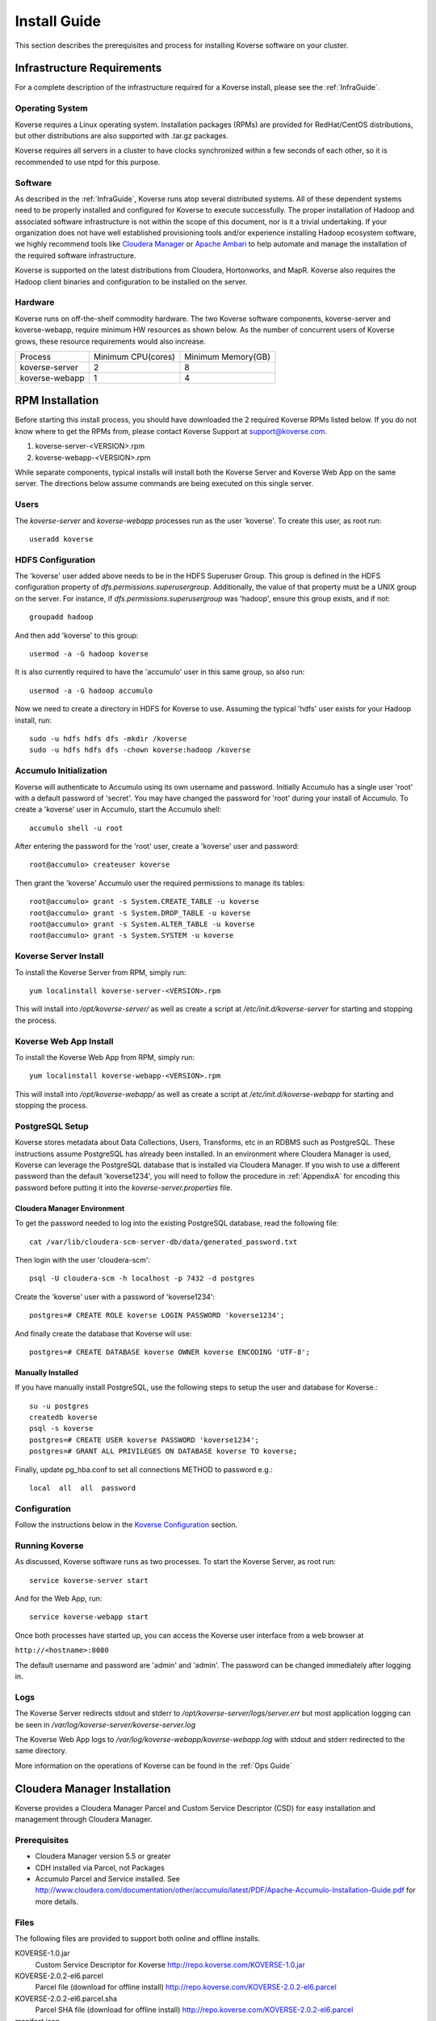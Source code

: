 
.. _InstallGuide:

==============
Install Guide
==============

This section describes the prerequisites and process for installing Koverse software on your cluster.

Infrastructure Requirements
^^^^^^^^^^^^^^^^^^^^^^^^^^^
For a complete description of the infrastructure required for a Koverse install, please see the :ref:`InfraGuide`.

Operating System
----------------
Koverse requires a Linux operating system. Installation packages (RPMs) are provided for RedHat/CentOS distributions, but other distributions are also supported with .tar.gz packages.

Koverse requires all servers in a cluster to have clocks synchronized within a few seconds of each other, so it is recommended to use ntpd for this purpose.

Software
--------
As described in the :ref:`InfraGuide`, Koverse runs atop several distributed systems. All of these dependent systems need to be properly installed and configured for Koverse to execute successfully. The proper installation of Hadoop and associated software infrastructure is not within the scope of this document, nor is it a trivial undertaking. If your organization does not have well established provisioning tools and/or experience installing Hadoop ecosystem software, we highly recommend tools like `Cloudera Manager`_ or `Apache Ambari`_ to help automate and manage the installation of the required software infrastructure.

.. _Cloudera Manager: https://cloudera.com/products/cloudera-manager.html
.. _Apache Ambari: http://hortonworks.com/hadoop/ambari/

Koverse is supported on the latest distributions from Cloudera, Hortonworks, and MapR. Koverse also requires the Hadoop client binaries and configuration to be installed on the server.


Hardware
--------
Koverse runs on off-the-shelf commodity hardware. The two Koverse software components, koverse-server and koverse-webapp, require minimum HW resources as shown below. As the number of concurrent users of Koverse grows, these resource requirements would also increase.

+----------------+--------------------+--------------------+
| Process        | Minimum CPU(cores) | Minimum Memory(GB) |
+----------------+--------------------+--------------------+
| koverse-server | 2                  | 8                  |
+----------------+--------------------+--------------------+
| koverse-webapp | 1                  | 4                  |
+----------------+--------------------+--------------------+


.. _RpmInstallation:

RPM Installation
^^^^^^^^^^^^^^^^

Before starting this install process, you should have downloaded the 2 required Koverse RPMs listed below. If you do not know where to get the RPMs from, please contact Koverse Support at support@koverse.com.

#. koverse-server-<VERSION>.rpm
#. koverse-webapp-<VERSION>.rpm

While separate components, typical installs will install both the Koverse Server and Koverse Web App on the same server. The directions below assume commands are being executed on this single server.

Users
-----

The *koverse-server* and *koverse-webapp* processes run as the user 'koverse'. To create this user, as root run::

  useradd koverse

HDFS Configuration
------------------

The 'koverse' user added above needs to be in the HDFS Superuser Group. This group is defined in the HDFS configuration property of *dfs.permissions.superusergroup*. Additionally, the value of that property must be a UNIX group on the server. For instance, if *dfs.permissions.superusergroup* was 'hadoop', ensure this group exists, and if not::

  groupadd hadoop

And then add 'koverse' to this group::

  usermod -a -G hadoop koverse

It is also currently required to have the 'accumulo' user in this same group, so also run::

  usermod -a -G hadoop accumulo

Now we need to create a directory in HDFS for Koverse to use. Assuming the typical 'hdfs' user exists for your Hadoop install, run::

 sudo -u hdfs hdfs dfs -mkdir /koverse
 sudo -u hdfs hdfs dfs -chown koverse:hadoop /koverse

.. _AccumuloInit:

Accumulo Initialization
-----------------------

Koverse will authenticate to Accumulo using its own username and password. Initially Accumulo has a single user 'root' with a default password of 'secret'. You may have changed the password for 'root' during your install of Accumulo. To create a 'koverse' user in Accumulo, start the Accumulo shell::

  accumulo shell -u root

After entering the password for the 'root' user, create a 'koverse' user and password::

  root@accumulo> createuser koverse

Then grant the 'koverse' Accumulo user the required permissions to manage its tables::

 root@accumulo> grant -s System.CREATE_TABLE -u koverse
 root@accumulo> grant -s System.DROP_TABLE -u koverse
 root@accumulo> grant -s System.ALTER_TABLE -u koverse
 root@accumulo> grant -s System.SYSTEM -u koverse

Koverse Server Install
----------------------

To install the Koverse Server from RPM, simply run::

  yum localinstall koverse-server-<VERSION>.rpm

This will install into */opt/koverse-server/* as well as create a script at */etc/init.d/koverse-server* for starting and stopping the process.

Koverse Web App Install
-----------------------

To install the Koverse Web App from RPM, simply run::

  yum localinstall koverse-webapp-<VERSION>.rpm

This will install into */opt/koverse-webapp/* as well as create a script at */etc/init.d/koverse-webapp* for starting and stopping the process.

.. _PostgreSQLSetup:

PostgreSQL Setup
----------------

Koverse stores metadata about Data Collections, Users, Transforms, etc in an RDBMS such as PostgreSQL. These instructions assume PostgreSQL has already been installed. In an environment where Cloudera Manager is used, Koverse can leverage the PostgreSQL database that is installed via Cloudera Manager. If you wish to use a different password than the default 'koverse1234', you will need to follow the procedure in :ref:`AppendixA` for encoding this password before putting it into the *koverse-server.properties* file.

Cloudera Manager Environment
~~~~~~~~~~~~~~~~~~~~~~~~~~~~

To get the password needed to log into the existing PostgreSQL database, read the following file::

  cat /var/lib/cloudera-scm-server-db/data/generated_password.txt

Then login with the user 'cloudera-scm'::

  psql -U cloudera-scm -h localhost -p 7432 -d postgres

Create the 'koverse' user with a password of 'koverse1234'::

  postgres=# CREATE ROLE koverse LOGIN PASSWORD 'koverse1234';

And finally create the database that Koverse will use::

  postgres=# CREATE DATABASE koverse OWNER koverse ENCODING 'UTF-8';

Manually Installed
~~~~~~~~~~~~~~~~~~

If you have manually install PostgreSQL, use the following steps to setup the user and database for Koverse.::

  su -u postgres
  createdb koverse
  psql -s koverse
  postgres=# CREATE USER koverse PASSWORD 'koverse1234';
  postgres=# GRANT ALL PRIVILEGES ON DATABASE koverse TO koverse;

Finally, update pg_hba.conf to set all connections METHOD to password e.g.::

	local  all  all  password

Configuration
-------------

Follow the instructions below in the `Koverse Configuration`_ section.

Running Koverse
---------------

As discussed, Koverse software runs as two processes. To start the Koverse Server, as root run::

  service koverse-server start

And for the Web App, run::

  service koverse-webapp start

Once both processes have started up, you can access the Koverse user interface from a web browser at

``http://<hostname>:8080``

The default username and password are 'admin' and 'admin'. The password can be changed immediately after logging in.

Logs
----
The Koverse Server redirects stdout and stderr to */opt/koverse-server/logs/server.err* but most application logging can be seen in */var/log/koverse-server/koverse-server.log*

The Koverse Web App logs to */var/log/koverse-webapp/koverse-webapp.log* with stdout and stderr redirected to the same directory.

More information on the operations of Koverse can be found in the :ref:`Ops Guide`

.. _ClouderaParcelInstallation:

Cloudera Manager Installation
^^^^^^^^^^^^^^^^^^^^^^^^^^^^^^^

Koverse provides a Cloudera Manager Parcel and Custom Service Descriptor (CSD) for easy installation and management through Cloudera Manager.

Prerequisites
---------------
- Cloudera Manager version 5.5 or greater
- CDH installed via Parcel, not Packages
- Accumulo Parcel and Service installed. See http://www.cloudera.com/documentation/other/accumulo/latest/PDF/Apache-Accumulo-Installation-Guide.pdf for more details.

Files
-------
The following files are provided to support both online and offline installs.

KOVERSE-1.0.jar
  Custom Service Descriptor for Koverse
  http://repo.koverse.com/KOVERSE-1.0.jar
KOVERSE-2.0.2-el6.parcel
  Parcel file (download for offline install)
  http://repo.koverse.com/KOVERSE-2.0.2-el6.parcel
KOVERSE-2.0.2-el6.parcel.sha
  Parcel SHA file (download for offline install)
  http://repo.koverse.com/KOVERSE-2.0.2-el6.parcel
manifest.json
  Repository file for local parcel repository (download for offline install)
  http://repo.koverse.com/manifest.json


CSD Installation
-------------------

- Copy the CSD file onto the Cloudera Manager server and place it in */opt/cloudera/csd*
- Change the permissions on the CSD file
  ::

    chmod 644 /opt/cloudera/csd/KOVERSE-1.0.jar

- Change the owner of the CSD file to *cloudera-scm*
  ::

    chown cloudera-scm:cloudera-scm /opt/cloudera/csd/KOVERSE-1.0.jar

- Restart Cloudera Manager to pick up the new Koverse Service from the Cloudera Service Descriptor
  ::

    service cloudera-scm-server restart

- For further reference: http://www.cloudera.com/documentation/enterprise/5-5-x/topics/cm_mc_addon_services.html

Manual Parcel Installation (Optional)
-----------------------------------------
The CSD automatically installs the parcel repository where Cloudera Manager can download the Koverse Parcel from. If you are installing on a cluster without Internet connectivity though, you will need to manually install the Koverse parcel and checksum to the local parcel respository.

- Copy the parcel file and SHA file to */opt/cloudera/parcel-repo*
- Copy over manifest.repo to */opt/cloudera/parcel-repo*
- Change ownership of all files *cloudera-scm*
  ::

    chown cloudera-scm:cloudera-scm /opt/cloudera/parcel-repo/*


Distribute and Activate Parcel(s)
----------------------------------
1. Click the Parcel icon in the menu bar of the Cloudera Manager UI. The Koverse parcel should be visible in the list. If not, click the *Check for new Parcels* button.
2. Click the *Download* button. Once downloaded, the button becomes the *Distribute* button.
3. Click the *Distribute* button. Once distribuetd, the button become the *Active* button.
4. Click the *Activate* button.

As described in the :ref:`InfraGuide`, Koverse depends on Apache Accumulo 1.6 for data storage. If you do not have it installed already, you should now install the ACCUMULO 1.6.0 Parcel. Follow the above Download, Distribute, and Activate process and then install the Accumulo Service.

Configuration
-------------
Currently there are a few manual configuration steps that need to occur before adding and starting the Koverse Service in Cloudera Manager. In the future, these will be automated as part of the parcel install. All of these should be performed on the host where you will install the Koverse Service.

- Ensure that *dfs.permissions.superusergroup* is set to an existing Unix group. You can check the value of this property in Cloudera Manger by navigating to the HDFS Service and then selecting the Configuration tab and searching for this property. On the host you can view */etc/group* to confirm this group exists. A *dfs.permissions.superusergroup* value of "hadoop" is used in the examples below.
- Add koverse and accumulo users to the superusergroup
  ::

    usermod -a -G hadoop koverse
    usermod -a -G hadoop accumulo

- Ensure that the java binaries are available in the path for the koverse user.  If these are not already in the system path somewhere, it can be added using these commands
  ::

    alternatives --install /usr/bin/java java /usr/java/jdk1.7.0_67-cloudera/bin/java 120 --slave /usr/bin/keytool keytool /usr/java/jdk1.7.0_67-cloudera/bin/keytool --slave /usr/bin/rmiregistry rmiregistry /usr/java/jdk1.7.0_67-cloudera/bin/rmiregistry

    alternatives --install /usr/bin/javac javac /usr/java/jdk1.7.0_67-cloudera/bin/javac 120 --slave /usr/bin/jar  jar  /usr/java/jdk1.7.0_67-cloudera/bin/jar --slave /usr/bin/rmic rmic /usr/java/jdk1.7.0_67-cloudera/bin/rmic


Add the Koverse Service
-------------------------
1. In Cloudera Manager, click the dropdown menu for your cluster and click *Add a Service*.
2. Select the Koverse Service and click the *Continue* button.
3. Select the host where you want to install the Koverse Server and Koverse Web Server Roles. The same server should be selected for both Roles. Click the *Continue* button.
4. Enter the initial configuration

  a. Accumulo Instance: This is the instance name for the Accumulo cluster. It can be found in Cloudera Manager in Configuration section of the Accumulo Service under *accumulo_instance_name*
  b. JDBC connection string: It is recommended to share the existing PostgreSQL database server that Cloudera Manager uses. If you have installed the Koverse Roles on the same host as you are running the Cloudera Manager server, you can leave the default value of "jdbc:postgresql://localhost:7432/koverse". If you have installed the Koverse Roles on a different host, you will need to update the host in the connection string to the hostname of the Cloudera Manager server. Also if running on a different host, you may need to update the PostgreSQL configuration in */var/lib/cloudera-scm-server-db/data/pg_hba.conf* to allow remote connections to the *koverse* database.
  c. Zookeeper Servers: A comma separated list of host:port where ZooKeeper is running. The hosts can be seen in Cloudera Manager under the ZooKeeper Service on the Instances tab.
  d. PostgreSQL Password: this can be left blank if you are using the Cloudera Manager PostgreSQL database as the installation process will automatically retrieve the login credentials.
  e. Accumulo Password: The password for the root user in Accumulo. Accumulo's default is "secret".
  f. Webserver port: The port the Koverse webserver will listen on.


Verify that everything has installed and started properly:


Koverse Configuration
^^^^^^^^^^^^^^^^^^^^^

Environment
-----------
The 'koverse' user needs to have the 'java' command in their path for the Koverse startup scripts to execute correctly. Again, this needs to be Oracle Java 1.7 or 1.8.

The environment variable *HADOOP_CONF_DIR* needs to be set for the 'koverse' user so Koverse can take advantage of the Hadoop client configuration. The startup script */opt/koverse-server/bin/startup.sh* will default this environment variable to */etc/hadoop/conf* if it is not already set.

koverse-server.properties
-------------------------

Many of the available configuration properties for Koverse can be left to their default values. Please see the :ref:`ConfigurationGuide` for the complete list of properties. */opt/koverse-server/conf/koverse-server.properties* is where required properties can be set or defaults overriden. A few of these commonly set user properties are discussed below.

**com.koverse.server.jdbc.user**

**com.koverse.server.jdbc.password**

These two properties control how Koverse is authenticated to PostgreSQL and need to follow the username and password from :ref:`PostgreSQLSetup`. The password value is encoded to avoid plaintext passwords, so again if the password choosen was different from the default of 'koverse1234', you will need to follow the process in :ref:`AppendixA` for generating the encoded value for this property.

**com.koverse.server.jdbc.url**

The value of this property needs to be updated to the correct hostname and port of your PostgreSQL install

**com.koverse.server.spark.mode**

If you are running Spark-on-YARN, the value of this property should be 'yarn'. If you are running Spark standalone, set the value to 'master'.

**com.koverse.server.spark.dir**

This needs to be set to the directory where Spark is installed locally. Koverse uses the 'spark-submit' script and therefore needs to know where it is located.

**dataStoreSetting.instanceName**

The Accumulo instance name can be seen when logging into the Accumulo shell. For instance, the instance name seen below is 'accumulo'::

 -bash-4.1$ accumulo shell -u koverse
  Password: ******

  Shell - Apache Accumulo Interactive Shell
  -
  - version: 1.6.0-cdh5.1.4
  - instance name: accumulo
  - instance id: 3056fcc7-edbd-463b-9bab-5def770d79e0
  -
  - type 'help' for a list of available commands
  -
  koverse@accumulo>

**dataStoreSetting.username**

This is the Accumulo user, likely 'koverse', that was created in :ref:`AccumuloInit`

**dataStoreSetting.password**

This is the password for the Accumulo user created in :ref:`AccumuloInit`

**dataStoreSetting.zookeeperServers**

This is a comma-separated list of ZooKeeper servers in the form of <HOSTNAME>:<PORT>. The default ZooKeeper port is 2181.

koverse-webapp.properties
-------------------------

Again, please see the :ref:`ConfigurationGuide` for the complete list of properties that can be set for the Koverse Web App. */opt/koverse-webapp/conf/koverse-webapp.properties* is where required properties can be set or defaults overriden, for example to change the ports for the web server or to enable and configure HTTPS.

Koverse Aggregation Library Distribution
----------------------------------------

In order to utilize the :ref:`aggregation <AggregationIntro>` functions of Koverse, the koverse-aggregation-<VERSION>.jar needs to be deployed to a location where Accumulo can load it. The default location would be in $ACCUMULO_HOME/lib/ext on all Accumulo tablet servers. This JAR file can be found on the Koverse Server in */opt/koverse-server/lib/koverse-aggregation-<VERSION>.jar*





.. _AppendixA:

Appendix A: Changing Encoded Passwords
--------------------------------------

If you are changing a password from its default you will need to run the koverse-squirrel utility to encode the password and store it in koverse-server.properties.

When Koverse runs, it uses the value in the *com.koverse.license.verification* property as a symmetric key to encode and decode the value of passwords. This is not intended to be a cryptographically secure solution, but simply to provide some level of obfuscation versus plaintext passwords.

To generate a new encoded password, run::

  sh /opt/koverse-server/bin/licensetool.sh -m encrypt

First enter the *com.koverse.license.verification* value from *koverse-server.properties* when prompted. Then you will be prompted to enter the password that you wish to encoded. Copy and paste the encoded password into the properties file, for example to change the value for *com.koverse.server.jdbc.password*
